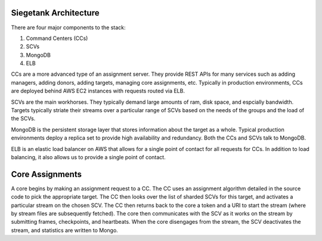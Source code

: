 Siegetank Architecture
----------------------

There are four major components to the stack:

1. Command Centers (CCs)
2. SCVs
3. MongoDB
4. ELB

CCs are a more advanced type of an assignment server. They provide REST APIs for many services such as adding managers, adding donors, adding targets, managing core assignments, etc. Typically in production environments, CCs are deployed behind AWS EC2 instances with requests routed via ELB. 

SCVs are the main workhorses. They typically demand large amounts of ram, disk space, and espcially bandwidth. Targets typically striate their streams over a particular range of SCVs based on the needs of the groups and the load of the SCVs.

MongoDB is the persistent storage layer that stores information about the target as a whole. Typical production environments deploy a replica set to provide high availability and redundancy. Both the CCs and SCVs talk to MongoDB.

ELB is an elastic load balancer on AWS that allows for a single point of contact for all requests for CCs. In addition to load balancing, it also allows us to provide a single point of contact.

Core Assignments
----------------

A core begins by making an assignment request to a CC. The CC uses an assignment algorithm detailed in the source code to pick the appropriate target. The CC then looks over the list of sharded SCVs for this target, and activates a particular stream on the chosen SCV. The CC then returns back to the core a token and a URI to start the stream (where by stream files are subsequently fetched). The core then communicates with the SCV as it works on the stream by submitting frames, checkpoints, and heartbeats. When the core disengages from the stream, the SCV deactivates the stream, and statistics are written to Mongo.